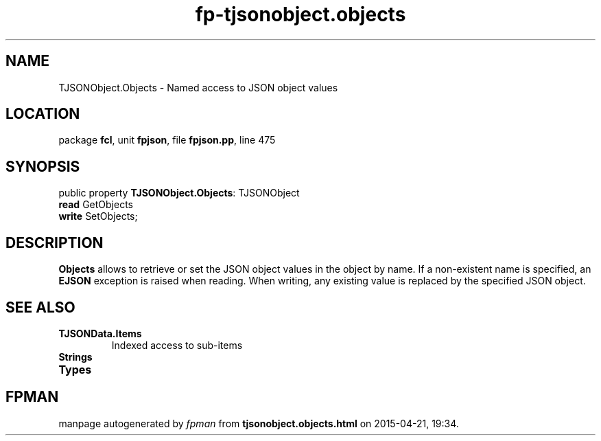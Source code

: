 .\" file autogenerated by fpman
.TH "fp-tjsonobject.objects" 3 "2014-03-14" "fpman" "Free Pascal Programmer's Manual"
.SH NAME
TJSONObject.Objects - Named access to JSON object values
.SH LOCATION
package \fBfcl\fR, unit \fBfpjson\fR, file \fBfpjson.pp\fR, line 475
.SH SYNOPSIS
public property \fBTJSONObject.Objects\fR: TJSONObject
  \fBread\fR GetObjects
  \fBwrite\fR SetObjects;
.SH DESCRIPTION
\fBObjects\fR allows to retrieve or set the JSON object values in the object by name. If a non-existent name is specified, an \fBEJSON\fR exception is raised when reading. When writing, any existing value is replaced by the specified JSON object.


.SH SEE ALSO
.TP
.B TJSONData.Items
Indexed access to sub-items
.TP
.B Strings

.TP
.B Types


.SH FPMAN
manpage autogenerated by \fIfpman\fR from \fBtjsonobject.objects.html\fR on 2015-04-21, 19:34.

